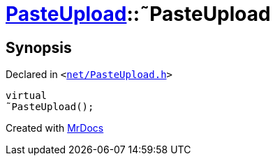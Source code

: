 [#PasteUpload-2destructor]
= xref:PasteUpload.adoc[PasteUpload]::&tilde;PasteUpload
:relfileprefix: ../
:mrdocs:


== Synopsis

Declared in `&lt;https://github.com/PrismLauncher/PrismLauncher/blob/develop/launcher/net/PasteUpload.h#L71[net&sol;PasteUpload&period;h]&gt;`

[source,cpp,subs="verbatim,replacements,macros,-callouts"]
----
virtual
&tilde;PasteUpload();
----



[.small]#Created with https://www.mrdocs.com[MrDocs]#
